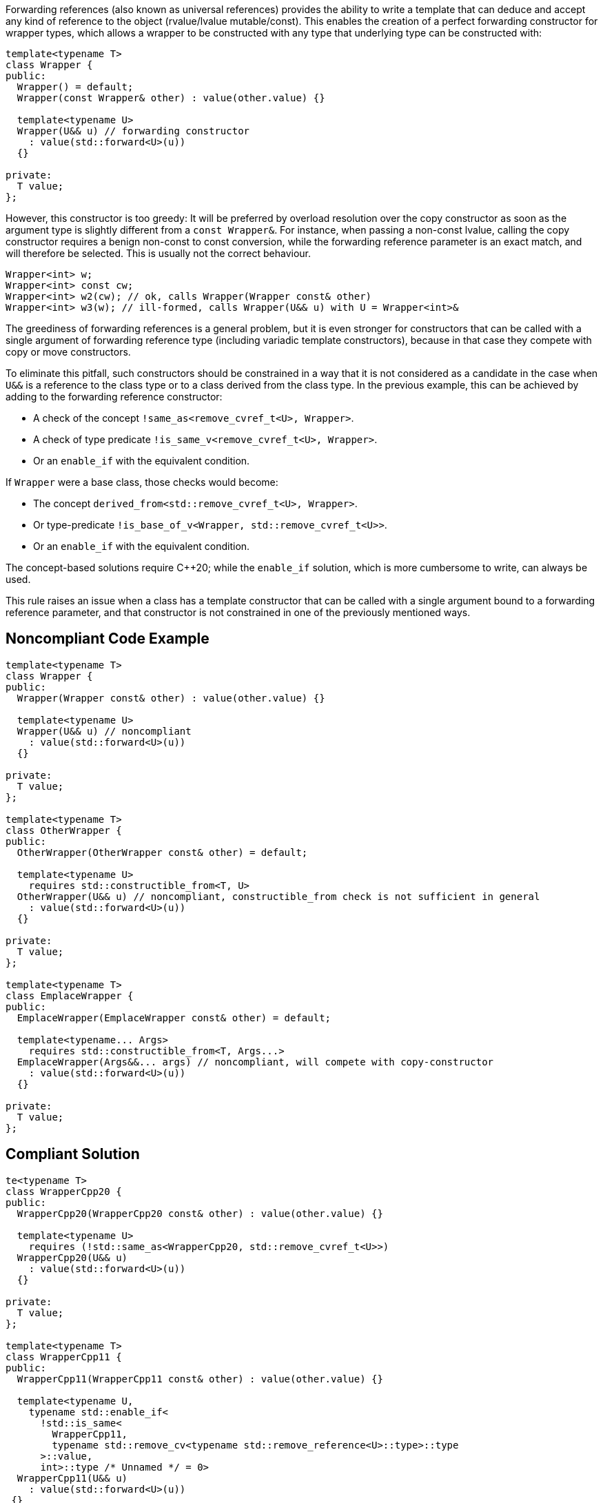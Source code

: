 Forwarding references (also known as universal references) provides the ability to write a template that can deduce and accept any kind of reference to the object (rvalue/lvalue mutable/const).
This enables the creation of a perfect forwarding constructor for wrapper types, which allows a wrapper to be constructed with any type that underlying type can be constructed with:
[source,cpp]
----
template<typename T>
class Wrapper {
public:
  Wrapper() = default;
  Wrapper(const Wrapper& other) : value(other.value) {}

  template<typename U>
  Wrapper(U&& u) // forwarding constructor
    : value(std::forward<U>(u))
  {}

private:
  T value;
};
----

However, this constructor is too greedy: It will be preferred by overload resolution over the copy constructor as soon as the argument type is slightly different from a `const Wrapper&`.
For instance, when passing a non-const lvalue, calling the copy constructor requires a benign non-const to const conversion, while the forwarding reference parameter is an exact match,
and will therefore be selected. This is usually not the correct behaviour.

[source,cpp]
----
Wrapper<int> w;
Wrapper<int> const cw;
Wrapper<int> w2(cw); // ok, calls Wrapper(Wrapper const& other)
Wrapper<int> w3(w); // ill-formed, calls Wrapper(U&& u) with U = Wrapper<int>&
----

The greediness of forwarding references is a general problem, but it is even stronger for constructors that can be called with a single argument of forwarding reference type
(including variadic template constructors), because in that case they compete with copy or move constructors. 

To eliminate this pitfall, such constructors should be constrained in a way that it is not considered as a candidate in the case when `U&&` is a reference to the class type
or to a class derived from the class type. In the previous example, this can be achieved by adding to the forwarding reference constructor:

* A check of the concept `!same_as<remove_cvref_t<U>, Wrapper>`.
* A check of type predicate  `!is_same_v<remove_cvref_t<U>, Wrapper>`.
* Or an `enable_if` with the equivalent condition.

If `Wrapper` were a base class, those checks would become:

* The concept `derived_from<std::remove_cvref_t<U>, Wrapper>`.
* Or type-predicate `!is_base_of_v<Wrapper, std::remove_cvref_t<U>>`.
* Or an `enable_if` with the equivalent condition.

The concept-based solutions require {cpp}20; while the `enable_if` solution, which is more cumbersome to write, can always be used.

This rule raises an issue when a class has a template constructor that can be called with a single argument bound to a forwarding reference parameter,
and that constructor is not constrained in one of the previously mentioned ways. 

== Noncompliant Code Example

[source,cpp]
----
template<typename T>
class Wrapper {
public:
  Wrapper(Wrapper const& other) : value(other.value) {}

  template<typename U>
  Wrapper(U&& u) // noncompliant
    : value(std::forward<U>(u))
  {} 

private:
  T value;
};

template<typename T>
class OtherWrapper {
public:
  OtherWrapper(OtherWrapper const& other) = default;

  template<typename U>
    requires std::constructible_from<T, U>
  OtherWrapper(U&& u) // noncompliant, constructible_from check is not sufficient in general
    : value(std::forward<U>(u))
  {} 

private:
  T value;
};

template<typename T>
class EmplaceWrapper {
public:
  EmplaceWrapper(EmplaceWrapper const& other) = default;

  template<typename... Args>
    requires std::constructible_from<T, Args...>
  EmplaceWrapper(Args&&... args) // noncompliant, will compete with copy-constructor
    : value(std::forward<U>(u))
  {} 

private:
  T value;
};
----

== Compliant Solution

[source,cpp]
----
te<typename T>
class WrapperCpp20 {
public:
  WrapperCpp20(WrapperCpp20 const& other) : value(other.value) {}
   
  template<typename U>
    requires (!std::same_as<WrapperCpp20, std::remove_cvref_t<U>>)
  WrapperCpp20(U&& u)
    : value(std::forward<U>(u))
  {}

private:
  T value;
};

template<typename T>
class WrapperCpp11 {
public:
  WrapperCpp11(WrapperCpp11 const& other) : value(other.value) {}
  
  template<typename U,
    typename std::enable_if<
      !std::is_same<
        WrapperCpp11, 
        typename std::remove_cv<typename std::remove_reference<U>::type>::type
      >::value, 
      int>::type /* Unnamed */ = 0>
  WrapperCpp11(U&& u)
    : value(std::forward<U>(u))
 {} 

private:
  T value;
};

template<typename T>
class OtherWrapper {
public:
  OtherWrapper(OtherWrapper const& other) : value(other.value) {}
   
  template<typename U>
    requires (!std::derived_from<std::remove_cvref_t<U>, OtherWrapper>) && std::constructible_from<T, U>
  OtherWrapper(U&& u)
    : value(std::forward<U>(u))
  {} 

private:
  T value;
};

template<typename T>
class EmplaceWrapper {
public:
  EmplaceWrapper(EmplaceWrapper const& other) = default;

  template<typename... Args>
    requires std::constructible_from<T, Args...>
  EmplaceWrapper(std::in_place_t, Args&&... args)  // compliant, no longer compete with copy-constructor
    : value(std::forward<Args>(args)...)
  {} 

private:
  T value;
};
----

== See

* Effective Modern {cpp} item 29: Avoid overloading on universal references
